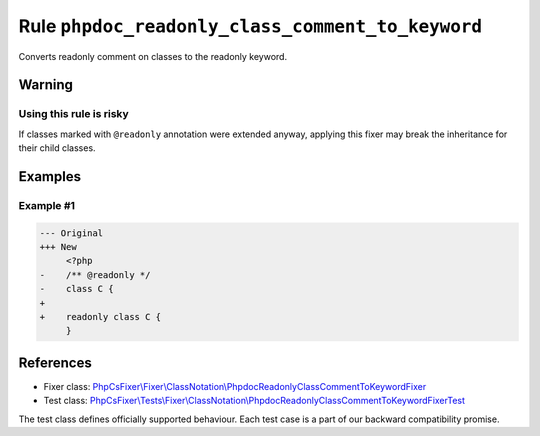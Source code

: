 =================================================
Rule ``phpdoc_readonly_class_comment_to_keyword``
=================================================

Converts readonly comment on classes to the readonly keyword.

Warning
-------

Using this rule is risky
~~~~~~~~~~~~~~~~~~~~~~~~

If classes marked with ``@readonly`` annotation were extended anyway, applying
this fixer may break the inheritance for their child classes.

Examples
--------

Example #1
~~~~~~~~~~

.. code-block:: diff

   --- Original
   +++ New
        <?php
   -    /** @readonly */
   -    class C {
   +    
   +    readonly class C {
        }
References
----------

- Fixer class: `PhpCsFixer\\Fixer\\ClassNotation\\PhpdocReadonlyClassCommentToKeywordFixer <./../../../src/Fixer/ClassNotation/PhpdocReadonlyClassCommentToKeywordFixer.php>`_
- Test class: `PhpCsFixer\\Tests\\Fixer\\ClassNotation\\PhpdocReadonlyClassCommentToKeywordFixerTest <./../../../tests/Fixer/ClassNotation/PhpdocReadonlyClassCommentToKeywordFixerTest.php>`_

The test class defines officially supported behaviour. Each test case is a part of our backward compatibility promise.

